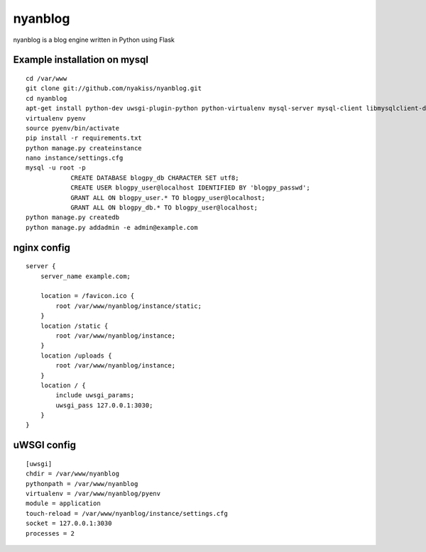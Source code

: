 nyanblog
#########

nyanblog is a blog engine written in Python using Flask

Example installation on mysql
--------------------
::

    cd /var/www
    git clone git://github.com/nyakiss/nyanblog.git
    cd nyanblog
    apt-get install python-dev uwsgi-plugin-python python-virtualenv mysql-server mysql-client libmysqlclient-dev
    virtualenv pyenv
    source pyenv/bin/activate
    pip install -r requirements.txt
    python manage.py createinstance
    nano instance/settings.cfg
    mysql -u root -p
		CREATE DATABASE blogpy_db CHARACTER SET utf8;
		CREATE USER blogpy_user@localhost IDENTIFIED BY 'blogpy_passwd';
		GRANT ALL ON blogpy_user.* TO blogpy_user@localhost;
		GRANT ALL ON blogpy_db.* TO blogpy_user@localhost;
    python manage.py createdb
    python manage.py addadmin -e admin@example.com

nginx config
------------
::

    server {
        server_name example.com;

        location = /favicon.ico {
            root /var/www/nyanblog/instance/static;
        }
        location /static {
            root /var/www/nyanblog/instance;
        }
        location /uploads {
            root /var/www/nyanblog/instance;
        }
        location / {
            include uwsgi_params;
            uwsgi_pass 127.0.0.1:3030;
        }
    }

uWSGI config
------------
::

    [uwsgi]
    chdir = /var/www/nyanblog
    pythonpath = /var/www/nyanblog
    virtualenv = /var/www/nyanblog/pyenv
    module = application
    touch-reload = /var/www/nyanblog/instance/settings.cfg
    socket = 127.0.0.1:3030
    processes = 2

